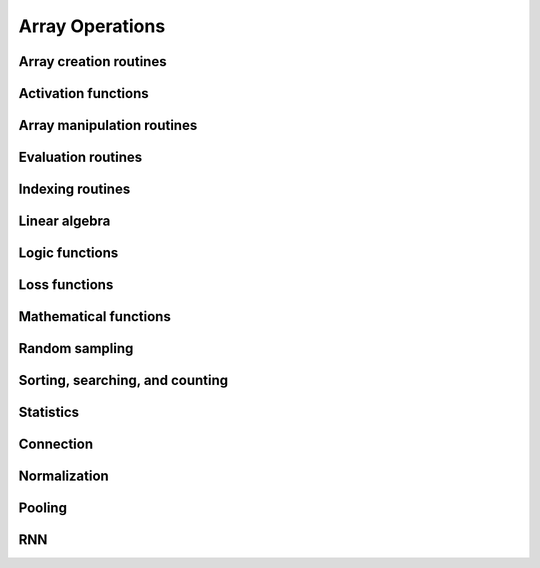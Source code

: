 Array Operations
================

.. _chainerx_routines:

.. module:: chainerx

Array creation routines
-----------------------

.. autosummary::
   :toctree: generated/
   :nosignatures:

   chainerx.empty
   chainerx.empty_like
   chainerx.eye
   chainerx.identity
   chainerx.ones
   chainerx.ones_like
   chainerx.zeros
   chainerx.zeros_like
   chainerx.full
   chainerx.full_like
   chainerx.array
   chainerx.asarray
   chainerx.asanyarray
   chainerx.ascontiguousarray
   chainerx.copy
   chainerx.frombuffer
   chainerx.fromfile
   chainerx.fromfunction
   chainerx.fromiter
   chainerx.fromstring
   chainerx.loadtxt
   chainerx.arange
   chainerx.linspace
   chainerx.diag
   chainerx.diagflat
   chainerx.tri
   chainerx.tril
   chainerx.triu

Activation functions
--------------------

.. autosummary::
   :toctree: generated/
   :nosignatures:

   chainerx.log_softmax
   chainerx.tanh
   chainerx.relu
   chainerx.sigmoid
   chainerx.slstm
   chainerx.tree_lstm


Array manipulation routines
---------------------------

.. autosummary::
   :toctree: generated/
   :nosignatures:

   chainerx.reshape
   chainerx.ravel
   chainerx.transpose
   chainerx.broadcast_to
   chainerx.squeeze
   chainerx.asarray
   chainerx.ascontiguousarray
   chainerx.concatenate
   chainerx.stack
   chainerx.hstack
   chainerx.vstack
   chainerx.dstack
   chainerx.atleast_2d
   chainerx.atleast_3d
   chainerx.split
   chainerx.dsplit
   chainerx.swapaxes
   chainerx.repeat
   chainerx.expand_dims
   chainerx.flip
   chainerx.fliplr
   chainerx.flipud
   chainerx.moveaxis

Evaluation routines
-------------------

.. autosummary::
    :toctree: generated/
    :nosignatures:

    chainerx.accuracy

Indexing routines
-----------------

.. autosummary::
   :toctree: generated/
   :nosignatures:

   chainerx.take
   chainerx.where

Linear algebra
--------------

.. autosummary::
   :toctree: generated/
   :nosignatures:

   chainerx.dot

   chainerx.linalg.qr
   chainerx.linalg.svd
   chainerx.linalg.solve
   chainerx.linalg.inv
   chainerx.linalg.pinv

Logic functions
---------------

.. autosummary::
   :toctree: generated/
   :nosignatures:

   chainerx.all
   chainerx.any

   chainerx.isinf
   chainerx.isnan

   chainerx.logical_and
   chainerx.logical_or
   chainerx.logical_xor
   chainerx.logical_not

   chainerx.greater
   chainerx.greater_equal
   chainerx.less
   chainerx.less_equal
   chainerx.equal
   chainerx.not_equal

Loss functions
--------------

.. autosummary::
   :toctree: generated/
   :nosignatures:

   chainerx.absolute_error
   chainerx.squared_error
   chainerx.huber_loss
   chainerx.gaussian_kl_divergence

Mathematical functions
----------------------

.. autosummary::
   :toctree: generated/
   :nosignatures:

   chainerx.negative
   chainerx.add
   chainerx.subtract
   chainerx.multiply
   chainerx.divide
   chainerx.mod
   chainerx.remainder
   chainerx.sum
   chainerx.maximum
   chainerx.exp
   chainerx.log
   chainerx.log10
   chainerx.log2
   chainerx.log1p
   chainerx.logsumexp
   chainerx.log_softmax
   chainerx.sqrt
   chainerx.sin
   chainerx.cos
   chainerx.tan
   chainerx.arcsin
   chainerx.arccos
   chainerx.arctan
   chainerx.arctan2
   chainerx.sinh
   chainerx.cosh
   chainerx.tanh
   chainerx.arcsinh
   chainerx.arccosh
   chainerx.square
   chainerx.clip
   chainerx.fabs
   chainerx.sign
   chainerx.ceil
   chainerx.floor
   chainerx.bitwise_and
   chainerx.bitwise_or
   chainerx.bitwise_xor
   chainerx.left_shift
   chainerx.right_shift

Random sampling
---------------

.. autosummary::
   :toctree: generated/
   :nosignatures:

   chainerx.random.normal
   chainerx.random.uniform

Sorting, searching, and counting
--------------------------------

.. autosummary::
   :toctree: generated/
   :nosignatures:

   chainerx.argmax
   chainerx.argmin

Statistics
----------

.. autosummary::
   :toctree: generated/
   :nosignatures:

   chainerx.amax
   chainerx.mean
   chainerx.var

Connection
----------

.. autosummary::
   :toctree: generated/
   :nosignatures:

   chainerx.conv
   chainerx.conv_transpose
   chainerx.linear
   chainerx.embed_id
   chainerx.lstm

Normalization
-------------

.. autosummary::
   :toctree: generated/
   :nosignatures:

   chainerx.batch_norm
   chainerx.fixed_batch_norm

Pooling
-------

.. autosummary::
   :toctree: generated/
   :nosignatures:

   chainerx.max_pool
   chainerx.average_pool

RNN
---

.. autosummary::
   :toctree: generated/
   :nosignatures:

   chainerx.n_step_lstm
   chainerx.n_step_bilstm
   chainerx.n_step_gru
   chainerx.n_step_bigru
   chainerx.n_step_rnn
   chainerx.n_step_birnn
